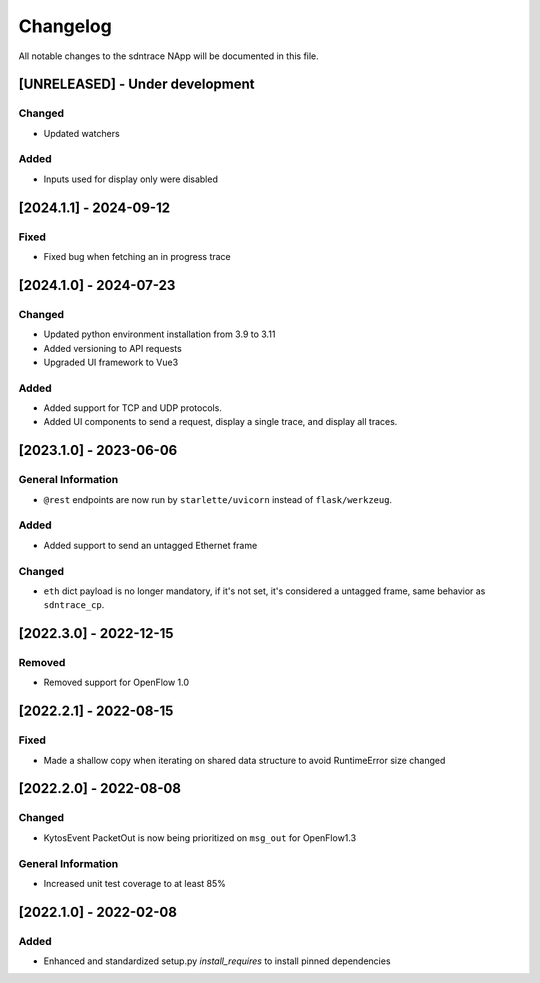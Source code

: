 #########
Changelog
#########
All notable changes to the sdntrace NApp will be documented in this file.

[UNRELEASED] - Under development
********************************

Changed
=======
- Updated watchers

Added
=====
- Inputs used for display only were disabled

[2024.1.1] - 2024-09-12
***********************

Fixed
=====
- Fixed bug when fetching an in progress trace

[2024.1.0] - 2024-07-23
***********************

Changed
=======
- Updated python environment installation from 3.9 to 3.11
- Added versioning to API requests
- Upgraded UI framework to Vue3 

Added
=====
- Added support for TCP and UDP protocols.
- Added UI components to send a request, display a single trace, and display all traces.

[2023.1.0] - 2023-06-06
***********************

General Information
===================
- ``@rest`` endpoints are now run by ``starlette/uvicorn`` instead of ``flask/werkzeug``.

Added
=====
- Added support to send an untagged Ethernet frame

Changed
=======
- ``eth`` dict payload is no longer mandatory, if it's not set, it's considered a untagged frame, same behavior as ``sdntrace_cp``.

[2022.3.0] - 2022-12-15
***********************

Removed
=======
- Removed support for OpenFlow 1.0

[2022.2.1] - 2022-08-15
***********************

Fixed
=====
- Made a shallow copy when iterating on shared data structure to avoid RuntimeError size changed


[2022.2.0] - 2022-08-08
***********************

Changed
=======
- KytosEvent PacketOut is now being prioritized on ``msg_out`` for OpenFlow1.3

General Information
===================
- Increased unit test coverage to at least 85%

[2022.1.0] - 2022-02-08
***********************

Added
=====
- Enhanced and standardized setup.py `install_requires` to install pinned dependencies
